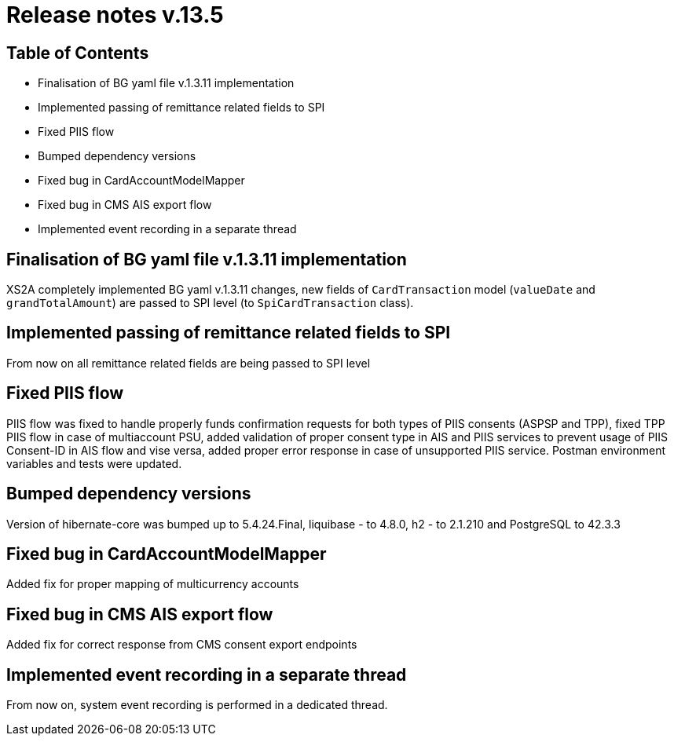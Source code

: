 = Release notes v.13.5

== Table of Contents

* Finalisation of BG yaml file v.1.3.11 implementation

* Implemented passing of remittance related fields to SPI

* Fixed PIIS flow

* Bumped dependency versions

* Fixed bug in CardAccountModelMapper

* Fixed bug in CMS AIS export flow

* Implemented event recording in a separate thread

== Finalisation of BG yaml file v.1.3.11 implementation

XS2A completely implemented BG yaml v.1.3.11 changes, new fields of `CardTransaction` model (`valueDate` and `grandTotalAmount`)
are passed to SPI level (to `SpiCardTransaction` class).

== Implemented passing of remittance related fields to SPI

From now on all remittance related fields are being passed to SPI level

== Fixed PIIS flow

PIIS flow was fixed to handle properly funds confirmation requests for both types of PIIS consents (ASPSP and TPP), fixed TPP PIIS flow in case of multiaccount PSU,
added validation of proper consent type in AIS and PIIS services to prevent usage of PIIS Consent-ID in AIS flow and vise versa,
added proper error response in case of unsupported PIIS service. Postman environment variables and tests were updated.

== Bumped dependency versions

Version of hibernate-core was bumped up to 5.4.24.Final, liquibase - to 4.8.0, h2 - to 2.1.210 and PostgreSQL to 42.3.3

== Fixed bug in CardAccountModelMapper

Added fix for proper mapping of multicurrency accounts

== Fixed bug in CMS AIS export flow

Added fix for correct response from CMS consent export endpoints

== Implemented event recording in a separate thread

From now on, system event recording is performed in a dedicated thread.

